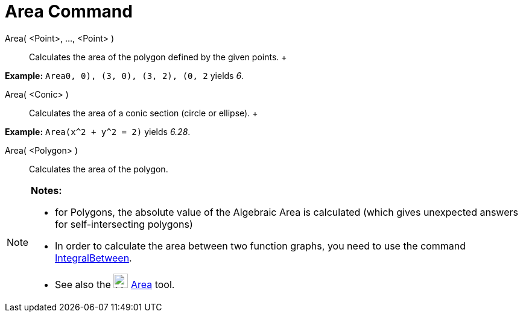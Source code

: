 = Area Command

Area( <Point>, ..., <Point> )::
  Calculates the area of the polygon defined by the given points.
  +

[EXAMPLE]

====

*Example:* `Area((0, 0), (3, 0), (3, 2), (0, 2))` yields _6_.

====

Area( <Conic> )::
  Calculates the area of a conic section (circle or ellipse).
  +

[EXAMPLE]

====

*Example:* `Area(x^2 + y^2 = 2)` yields _6.28_.

====

Area( <Polygon> )::
  Calculates the area of the polygon.

[NOTE]

====

*Notes:*

* for Polygons, the absolute value of the Algebraic Area is calculated (which gives unexpected answers for
self-intersecting polygons)
* In order to calculate the area between two function graphs, you need to use the command
link:/en/IntegralBetween_Command[IntegralBetween].
* See also the image:24px-Mode_area.svg.png[Mode area.svg,width=24,height=24] link:/en/Area_Tool[Area]
tool.

====
